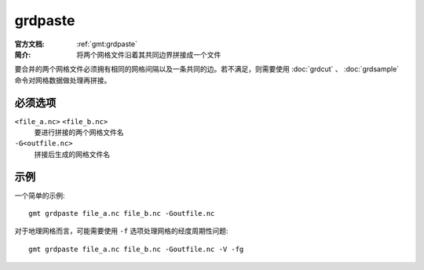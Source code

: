 .. index:: ! grdpaste

grdpaste
========

:官方文档: :ref:`gmt:grdpaste`
:简介: 将两个网格文件沿着其共同边界拼接成一个文件

要合并的两个网格文件必须拥有相同的网格间隔以及一条共同的边。若不满足，则需要使用 :doc:`grdcut` 、 :doc:`grdsample` 命令对网格数据做处理再拼接。

必须选项
--------

``<file_a.nc>`` ``<file_b.nc>``
    要进行拼接的两个网格文件名

``-G<outfile.nc>``
    拼接后生成的网格文件名

示例
----

一个简单的示例::

    gmt grdpaste file_a.nc file_b.nc -Goutfile.nc

对于地理网格而言，可能需要使用 ``-f`` 选项处理网格的经度周期性问题::

    gmt grdpaste file_a.nc file_b.nc -Goutfile.nc -V -fg
